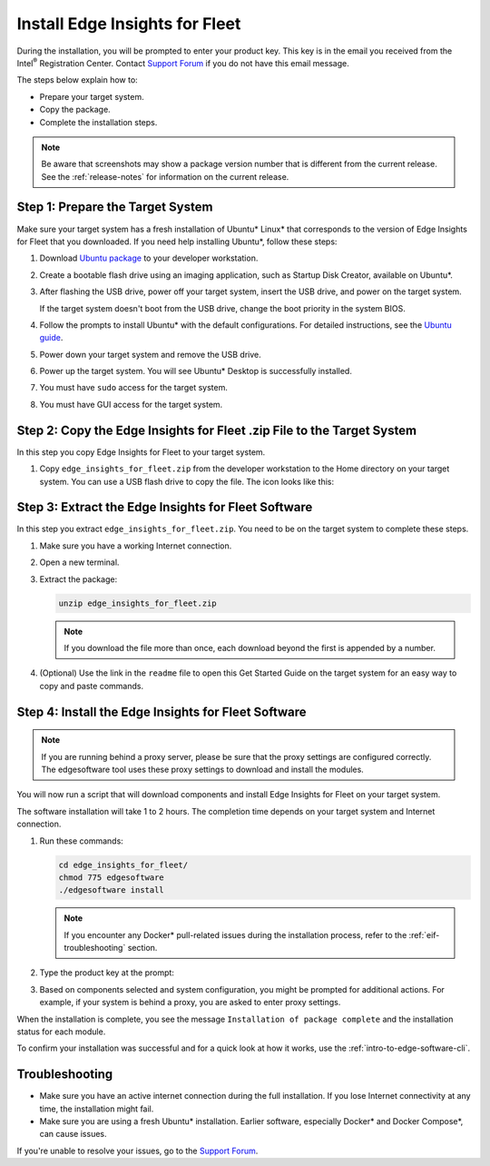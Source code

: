 .. _install-edge-insights-for-fleet:

Install Edge Insights for Fleet
===============================


During the installation, you will be prompted to enter your product key.
This key is in the email you received from the Intel\ :sup:`®`
Registration Center. Contact `Support
Forum <https://software.intel.com/en-us/forums/intel-edge-software-recipes>`__
if you do not have this email message.


The steps below explain how to:


-  Prepare your target system.
-  Copy the package.
-  Complete the installation steps.


.. note::


   Be aware that screenshots may show a package version number that is
   different from the current release. See the :ref:`release-notes` for
   information on the current release.


Step 1: Prepare the Target System
---------------------------------


Make sure your target system has a fresh installation of Ubuntu\*
Linux\* that corresponds to the version of Edge Insights for Fleet that
you downloaded. If you need help installing Ubuntu*, follow these steps:


#. Download `Ubuntu package <http://releases.ubuntu.com/>`__ to your
   developer workstation.


#. Create a bootable flash drive using an imaging application, such as
   Startup Disk Creator, available on Ubuntu*.


#. After flashing the USB drive, power off your target system, insert
   the USB drive, and power on the target system.


   If the target system doesn't boot from the USB drive, change the boot
   priority in the system BIOS.


#. Follow the prompts to install Ubuntu\* with the default
   configurations. For detailed instructions, see the `Ubuntu
   guide <https://ubuntu.com/tutorials/install-ubuntu-desktop#1-overview>`__.


#. Power down your target system and remove the USB drive.


#. Power up the target system. You will see Ubuntu\* Desktop is
   successfully installed.


#. You must have ``sudo`` access for the target system.


#. You must have GUI access for the target system.


Step 2: Copy the Edge Insights for Fleet .zip File to the Target System
-----------------------------------------------------------------------


In this step you copy Edge Insights for Fleet to your target system.


#. Copy ``edge_insights_for_fleet.zip`` from the developer workstation
   to the Home directory on your target system. You can use a USB flash
   drive to copy the file. The icon looks like this: |image1|


Step 3: Extract the Edge Insights for Fleet Software
----------------------------------------------------


In this step you extract ``edge_insights_for_fleet.zip``. You need to be
on the target system to complete these steps.


#. Make sure you have a working Internet connection.


#. Open a new terminal.


#. Extract the package:


   .. code-block:: bash


      unzip edge_insights_for_fleet.zip


   .. note::


      If you download the file more than once, each download beyond the
      first is appended by a number.


   .. image:: images/GUID-B515B6DE-D09B-47DB-9AF0-2A82452DC917-low.png


#. (Optional) Use the link in the ``readme`` file to open this Get
   Started Guide on the target system for an easy way to copy and paste
   commands.


Step 4: Install the Edge Insights for Fleet Software
----------------------------------------------------


.. note::


   If you are running behind a proxy server, please be sure that the
   proxy settings are configured correctly. The edgesoftware tool uses
   these proxy settings to download and install the modules.


You will now run a script that will download components and install Edge
Insights for Fleet on your target system.


The software installation will take 1 to 2 hours. The completion time
depends on your target system and Internet connection.


#. Run these commands:


   .. code-block:: bash


      cd edge_insights_for_fleet/
      chmod 775 edgesoftware
      ./edgesoftware install


   .. note::


      If you encounter any Docker\* pull-related issues during the
      installation process, refer to the
      :ref:`eif-troubleshooting`
      section.


#. Type the product key at the prompt: |image2|


#. Based on components selected and system configuration, you might be
   prompted for additional actions. For example, if your system is
   behind a proxy, you are asked to enter proxy settings.


When the installation is complete, you see the message
``Installation of package complete`` and the installation status for
each module.


.. image:: images/GUID-2B3C8C3E-BE6F-4B48-A989-524981F7D792-low.png


.. image:: images/GUID-6C521EF9-C85D-4002-B130-AA309A8B9874-low.png


To confirm your installation was successful and for a quick look at how it
works, use the :ref:`intro-to-edge-software-cli`.


.. _eif-troubleshooting:

Troubleshooting
---------------


-  Make sure you have an active internet connection during the full
   installation. If you lose Internet connectivity at any time, the
   installation might fail.
-  Make sure you are using a fresh Ubuntu\* installation. Earlier
   software, especially Docker\* and Docker Compose*, can cause issues.


If you're unable to resolve your issues, go to the `Support
Forum <https://software.intel.com/en-us/forums/intel-edge-software-recipes>`__.


.. |image1| image:: images/GUID-83233D65-6530-401F-98A6-71255A55C385-low.png
.. |image2| image:: images/GUID-347807E5-34BF-4B10-87C2-1F971466CEF7-low.png

